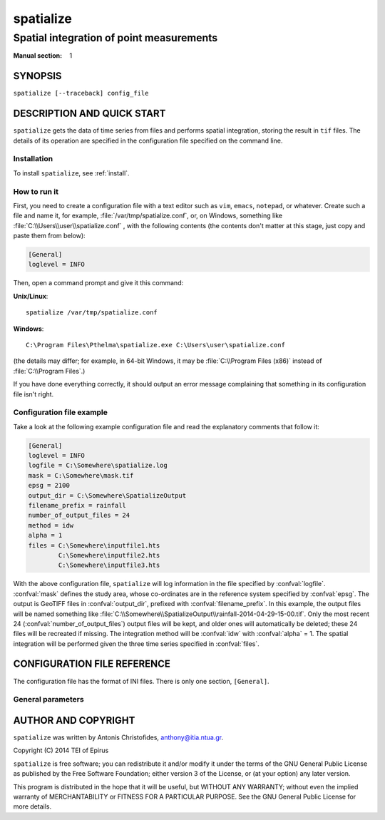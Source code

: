 ==========
spatialize
==========

-----------------------------------------
Spatial integration of point measurements
-----------------------------------------

:Manual section: 1

SYNOPSIS
========

``spatialize [--traceback] config_file``

DESCRIPTION AND QUICK START
===========================

``spatialize`` gets the data of time series from files and performs
spatial integration, storing the result in ``tif`` files.  The details
of its operation are specified in the configuration file specified on
the command line.

Installation
------------

To install ``spatialize``, see :ref:`install`.

How to run it
-------------

First, you need to create a configuration file with a text editor such
as ``vim``, ``emacs``, ``notepad``, or whatever. Create such a file
and name it, for example, :file:`/var/tmp/spatialize.conf`, or, on
Windows, something like :file:`C:\\Users\\user\\spatialize.conf` , with
the following contents (the contents don't matter at this stage, just
copy and paste them from below):

.. code-block:: ini

    [General]
    loglevel = INFO

Then, open a command prompt and give it this command:

**Unix/Linux**::

    spatialize /var/tmp/spatialize.conf

**Windows**::

    C:\Program Files\Pthelma\spatialize.exe C:\Users\user\spatialize.conf

(the details may differ; for example, in 64-bit Windows, it may be
:file:`C:\\Program Files (x86)` instead of :file:`C:\\Program Files`.)

If you have done everything correctly, it should output an error message
complaining that something in its configuration file isn't right.

Configuration file example
--------------------------

Take a look at the following example configuration file and read the
explanatory comments that follow it:

.. code-block:: ini

    [General]
    loglevel = INFO
    logfile = C:\Somewhere\spatialize.log
    mask = C:\Somewhere\mask.tif
    epsg = 2100
    output_dir = C:\Somewhere\SpatializeOutput
    filename_prefix = rainfall
    number_of_output_files = 24
    method = idw
    alpha = 1
    files = C:\Somewhere\inputfile1.hts
            C:\Somewhere\inputfile2.hts
            C:\Somewhere\inputfile3.hts

With the above configuration file, ``spatialize`` will log information
in the file specified by :confval:`logfile`.  :confval:`mask` defines
the study area, whose co-ordinates are in the reference system
specified by :confval:`epsg`.  The output is GeoTIFF files in
:confval:`output_dir`, prefixed with :confval:`filename_prefix`. In
this example, the output files will be named something like
:file:`C:\\Somewhere\\SpatializeOutput\\rainfall-2014-04-29-15-00.tif`.
Only the most recent 24 (:confval:`number_of_output_files`) output
files will be kept, and older ones will automatically be deleted;
these 24 files will be recreated if missing. The integration method
will be :confval:`idw` with :confval:`alpha` = 1.  The spatial
integration will be performed given the three time series specified in
:confval:`files`.

CONFIGURATION FILE REFERENCE
============================

The configuration file has the format of INI files. There is only one
section, ``[General]``.

General parameters
------------------

.. confval:: loglevel

   Optional. Can have the values ``ERROR``, ``WARNING``, ``INFO``,
   ``DEBUG``.  The default is ``WARNING``.

.. confval:: logfile

   Optional. The full pathname of a log file. If unspecified, log
   messages will go to the standard error.

.. confval:: mask

   A GeoTIFF file defining the study area. It must contain a single
   band, whose nonzero cells comprise the area. ``spatialize`` will
   interpolate a value in each of these cells.

.. confval:: epsg

   An integer specifying the co-ordinate reference system (CRS) used
   by :confval:`mask`. ``spatialize`` will transform the co-ordinates of
   the stations to that CRS before performing the integration.

.. confval:: output_dir
             filename_prefix

   Output files are GeoTIFF files placed in :confval:`output_dir` and
   having the specified :confval:`filename_prefix`. After the prefix
   there follows a hyphen and then the date in format
   YYYY-MM-DD-HH-mm, however some parts of the date may be missing;
   for daily time series, the hour and minutes are missing; for
   monthly, the date is also missing; for annual, the month is also
   missing.

   These GeoTIFF files contain a single band with the calculated
   result. 
   
.. confval:: number_of_output_files

   The number of files to produce and keep. ``spatialize`` performs
   spatial integration for the last available timestamp, for the
   last-but-one, and so on, until there are
   :confval:`number_of_output_files` files (or less if the time series
   don't have enough records). If any files already exist, they are
   not recalculated. Older files in excess of
   :confval:`number_of_output_files` are deleted.

.. confval:: method
             alpha

   The interpolation method. Currently only idw is allowed, but
   hopefully in the future there will also be kriging. If the method
   is idw, the parameter :confval:`alpha` can optionally be specified
   (default 1).

.. confval:: files

   The files containing the time series; these must be in :ref:`file
   format <fileformat>`, including Location and Time_step headers.

AUTHOR AND COPYRIGHT
====================

``spatialize`` was written by Antonis Christofides,
anthony@itia.ntua.gr.

| Copyright (C) 2014 TEI of Epirus

``spatialize`` is free software; you can redistribute it and/or modify
it under the terms of the GNU General Public License as published by
the Free Software Foundation; either version 3 of the License, or (at
your option) any later version.

This program is distributed in the hope that it will be useful, but
WITHOUT ANY WARRANTY; without even the implied warranty of
MERCHANTABILITY or FITNESS FOR A PARTICULAR PURPOSE.  See the GNU
General Public License for more details.
